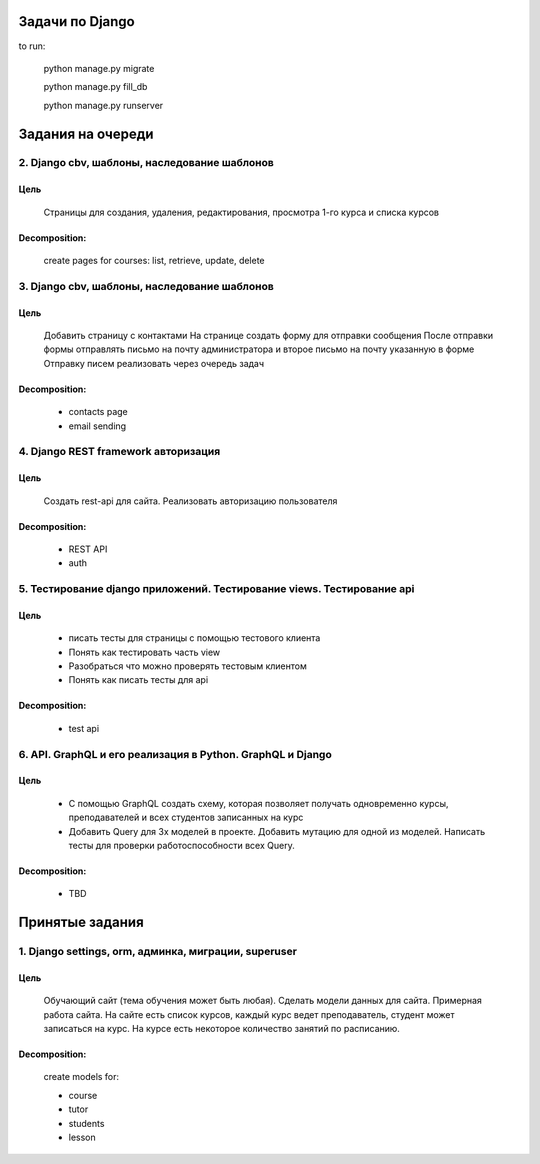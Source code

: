 Задачи по Django
^^^^^^^^^^^^^^^^^^^^^^^^

to run:

    python manage.py migrate

    python manage.py fill_db

    python manage.py runserver

Задания на очереди
^^^^^^^^^^^^^^^^^^^^^^^^^

2. Django cbv, шаблоны, наследование шаблонов
******************************************************************************
Цель
==============
    Cтраницы для создания, удаления, редактирования, просмотра 1-го курса и списка курсов

Decomposition:
================
    create pages for courses: list, retrieve, update, delete

3. Django cbv, шаблоны, наследование шаблонов
******************************************************************************
Цель
==============
    Добавить страницу с контактами На странице создать форму для отправки сообщения После отправки формы отправлять письмо на почту администратора и второе письмо на почту указанную в форме Отправку писем реализовать через очередь задач

Decomposition:
================
    * contacts page
    * email sending

4. Django REST framework авторизация
******************************************************************************
Цель
==============
    Создать rest-api для сайта. Реализовать авторизацию пользователя

Decomposition:
================
    * REST API
    * auth

5. Тестирование django приложений. Тестирование views. Тестирование api
******************************************************************************
Цель
==============
    * писать тесты для страницы с помощью тестового клиента
    * Понять как тестировать часть view
    * Разобраться что можно проверять тестовым клиентом
    * Понять как писать тесты для api

Decomposition:
================
    * test api


6. API. GraphQL и его реализация в Python. GraphQL и Django
******************************************************************************
Цель
==============
    * С помощью GraphQL создать схему, которая позволяет получать одновременно курсы, преподавателей и всех студентов записанных на курс
    * Добавить Query для 3х моделей в проекте. Добавить мутацию для одной из моделей. Написать тесты для проверки работоспособности всех Query.

Decomposition:
================
    * TBD

Принятые задания
^^^^^^^^^^^^^^^^^^^^^^^^^

1. Django settings, orm, админка, миграции, superuser
******************************************************************************
Цель
==============
    Обучающий сайт (тема обучения может быть любая). Сделать модели данных для сайта.
    Примерная работа сайта. На сайте есть список курсов,
    каждый курс ведет преподаватель, студент может записаться на курс.
    На курсе есть некоторое количество занятий по расписанию.

Decomposition:
================

    create models for:

    * course
    * tutor
    * students
    * lesson
